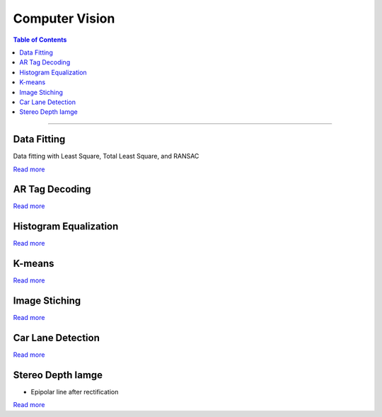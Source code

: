 Computer Vision
====================================

.. contents:: Table of Contents
   :local:

------------

Data Fitting 
************************************************
Data fitting with Least Square, Total Least Square, and RANSAC

.. grid:: 1 1 3 3

   .. grid-item::

      - Least Square

      .. image:: cv/data_fitting_ls.png

   .. grid-item::

      - Total Least Square

      .. image:: cv/data_fitting_tls.png

   .. grid-item::

      - RANSAC

      .. image:: cv/data_fitting_ransac.png

`Read more  <https://github.com/longhongc/ENPM673-computer-vision-hw/blob/main/hw1/ENPM673_Homework1_Report.pdf>`__

AR Tag Decoding 
************************************************

.. grid:: 1 1 3 3

   .. grid-item::
      
      1. Original image

      .. image:: cv/ar_tag_decode_1.jpg

   .. grid-item::

      2. Threshold

      .. image:: cv/ar_tag_decode_2.jpg

   .. grid-item::

      3. Canny edge finding

      .. image:: cv/ar_tag_decode_3.jpg

.. grid:: 1 1 3 3

   .. grid-item::

      4. Shi-Tomasi Corner Detector

      .. image:: cv/ar_tag_decode_4.jpg

   .. grid-item::

      5. Find vertics

      .. image:: cv/ar_tag_decode_5.jpg

   .. grid-item::

      6. Find AR tag corners

      .. image:: cv/ar_tag_decode_6.jpg

.. grid:: 1 1 3 3

   .. grid-item::

      7. Homography transform to straight pose

      .. image:: cv/ar_tag_decode_9.jpg
         :width: 60%

   .. grid-item::

      8. Transform to array and decode tag

      .. image:: cv/ar_tag_decode_10.png
         :width: 80%

`Read more <https://github.com/longhongc/ENPM673-computer-vision-hw/blob/main/project1/ENPM673_Project1.pdf>`__

Histogram Equalization 
************************************************

.. grid:: 1 1 2 2

   .. grid-item::

      - Original image

      .. image:: cv/histogram_before.jpg

   .. grid-item::

      - After historgram equalization

      .. image:: cv/histogram_after.jpg

`Read more <https://github.com/longhongc/ENPM673-computer-vision-hw/blob/main/project2/ENPM673_Project2.pdf>`__

K-means 
************************************************

.. grid:: 1 1 2 2

   .. grid-item::

      - Original image

      .. image:: cv/kmeans_before.png
         :width: 50%

   .. grid-item::

      - K-means after 50 iterations

      .. image:: cv/kmeans_after.jpg
         :width: 50%

`Read more <https://github.com/longhongc/ENPM673-computer-vision-hw/blob/main/midterm/ENPM673_Midterm.pdf>`__

Image Stiching
************************************************

.. grid:: 1 1 3 3

   .. grid-item::

      - Image A

      .. image:: cv/image_stitching_A.png

   .. grid-item::

      - Image B

      .. image:: cv/image_stictching_B.png

   .. grid-item::

      - Stitched image

      .. image:: cv/image_stitching_stitched_image.jpg

.. grid:: 1 1 2 2

   .. grid-item::

      - Matching points

      .. image:: cv/image_stitching_match_points.jpg


`Read more <https://github.com/longhongc/ENPM673-computer-vision-hw/blob/main/midterm/ENPM673_Midterm.pdf>`__

Car Lane Detection
************************************************

.. image:: cv/car_lane_detection.gif

`Read more <https://github.com/longhongc/ENPM673-computer-vision-hw/blob/main/project2/ENPM673_Project2.pdf>`__

Stereo Depth Iamge
************************************************

.. grid:: 1 1 3 3

   .. grid-item::

      - Stereo image left

      .. image:: cv/stereo_image_left.png

   .. grid-item::

      - Stereo image right

      .. image:: cv/stereo_image_right.png


- Epipolar line after rectification

.. image:: cv/stereo_epipolar_line.png
   :width: 70%

.. grid:: 1 1 4 4

   .. grid-item::

      - Disparity image

      .. image:: cv/stereo_disparity_image.png

   .. grid-item::

      - Disparity heatmap

      .. image:: cv/stereo_disparity_heatmap.png

   .. grid-item::

      - Depth image

      .. image:: cv/stereo_depth_image.png

   .. grid-item::

      - Depth heatmap

      .. image:: cv/stereo_depth_heatmap.png

`Read more <https://github.com/longhongc/ENPM673-computer-vision-hw/blob/main/project3/ENPM673_Project3.pdf>`__
